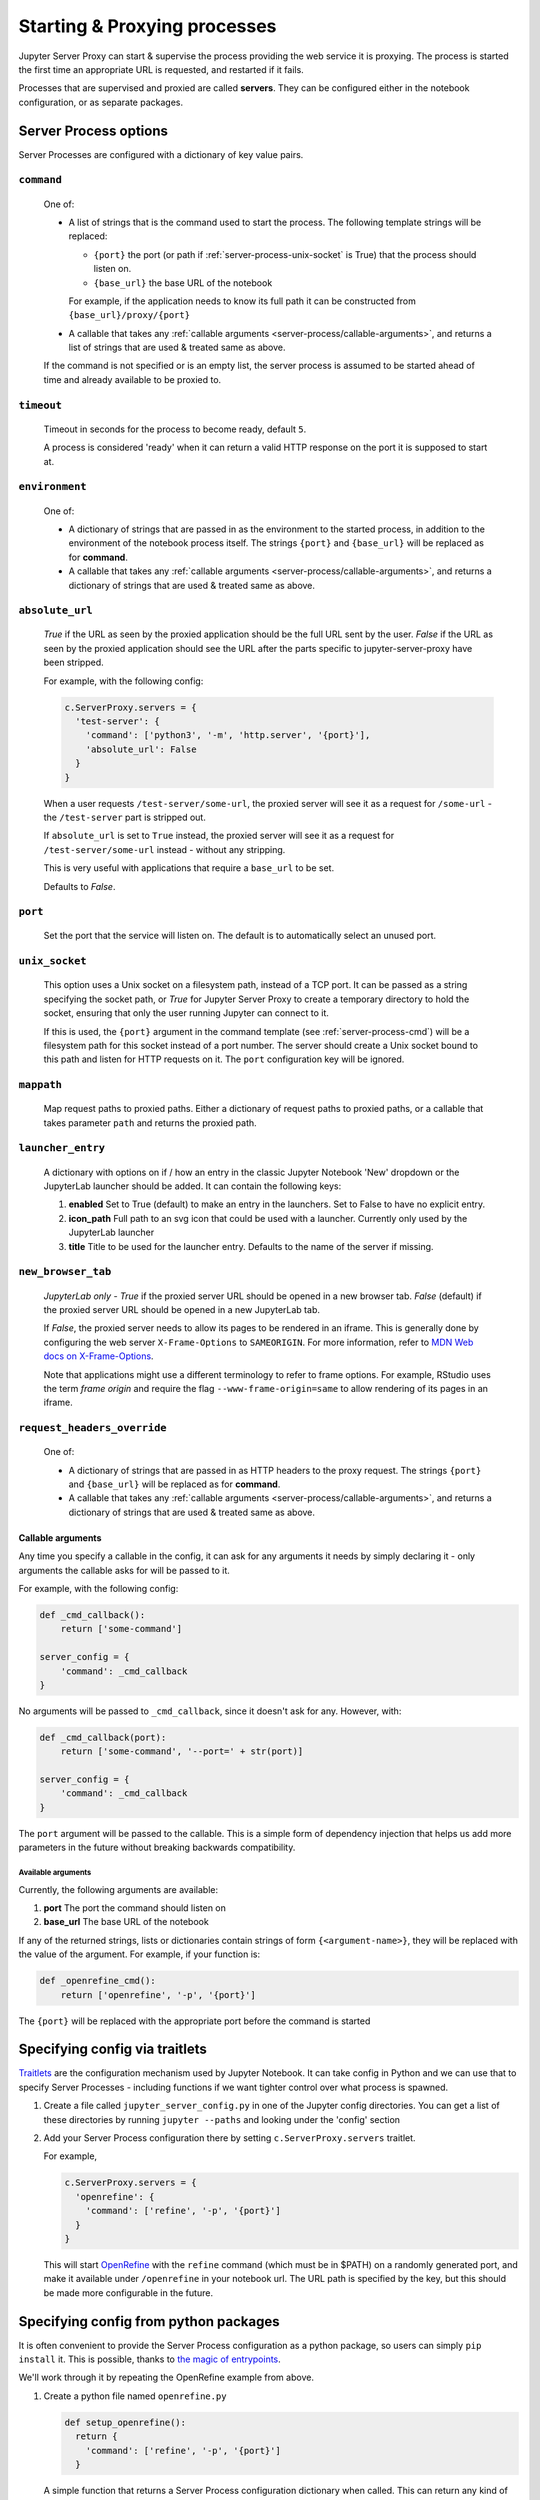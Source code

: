 .. _server-process:

=============================
Starting & Proxying processes
=============================

Jupyter Server Proxy can start & supervise the process providing
the web service it is proxying. The process is started the first
time an appropriate URL is requested, and restarted if it fails.

Processes that are supervised and proxied are called **servers**.
They can be configured either in the notebook configuration, or
as separate packages.

Server Process options
======================

Server Processes are configured with a dictionary of key value
pairs.

.. _server-process-cmd:

``command``
^^^^^^^^^^^

   One of:

   * A list of strings that is the command used to start the
     process. The following template strings will be replaced:

     * ``{port}`` the port (or path if :ref:`server-process-unix-socket` is True)
       that the process should listen on.

     * ``{base_url}`` the base URL of the notebook

     For example, if the application needs to know its full path it can
     be constructed from ``{base_url}/proxy/{port}``

   * A callable that takes any :ref:`callable arguments <server-process/callable-arguments>`,
     and returns a list of strings that are used & treated same as above.
  
   If the command is not specified or is an empty list, the server process is
   assumed to be started ahead of time and already available to be proxied to.

``timeout``
^^^^^^^^^^^

   Timeout in seconds for the process to become ready, default ``5``.

   A process is considered 'ready' when it can return a valid HTTP response on the
   port it is supposed to start at.

``environment``
^^^^^^^^^^^^^^^

   One of:

   * A dictionary of strings that are passed in as the environment to
     the started process, in addition to the environment of the notebook
     process itself. The strings ``{port}`` and ``{base_url}`` will be
     replaced as for **command**.

   * A callable that takes any :ref:`callable arguments <server-process/callable-arguments>`,
     and returns a dictionary of strings that are used & treated same as above.

``absolute_url``
^^^^^^^^^^^^^^^^

   *True* if the URL as seen by the proxied application should be the full URL
   sent by the user. *False* if the URL as seen by the proxied application should
   see the URL after the parts specific to jupyter-server-proxy have been stripped.

   For example, with the following config:

   .. code:: python

      c.ServerProxy.servers = {
        'test-server': {
          'command': ['python3', '-m', 'http.server', '{port}'],
          'absolute_url': False
        }
      }

   When a user requests ``/test-server/some-url``, the proxied server will see it
   as a request for ``/some-url`` - the ``/test-server`` part is stripped out.

   If ``absolute_url`` is set to ``True`` instead, the proxied server will see it
   as a request for ``/test-server/some-url`` instead - without any stripping.

   This is very useful with applications that require a ``base_url`` to be set.

   Defaults to *False*.


``port``
^^^^^^^^

     Set the port that the service will listen on. The default is to
     automatically select an unused port.

.. _server-process-unix-socket:

``unix_socket``
^^^^^^^^^^^^^^^

    This option uses a Unix socket on a filesystem path, instead of a TCP
    port. It can be passed as a string specifying the socket path, or *True* for
    Jupyter Server Proxy to create a temporary directory to hold the socket,
    ensuring that only the user running Jupyter can connect to it.

    If this is used, the ``{port}`` argument in the command template
    (see :ref:`server-process-cmd`) will be a filesystem path for this socket
    instead of a port number. The server should create a Unix socket bound to
    this path and listen for HTTP requests on it. The ``port`` configuration key
    will be ignored.


``mappath``
^^^^^^^^^^^

     Map request paths to proxied paths.
     Either a dictionary of request paths to proxied paths,
     or a callable that takes parameter ``path`` and returns the proxied path.


``launcher_entry``
^^^^^^^^^^^^^^^^^^

   A dictionary with options on if / how an entry in the classic Jupyter Notebook
   'New' dropdown or the JupyterLab launcher should be added. It can contain
   the following keys:

   #. **enabled**
      Set to True (default) to make an entry in the launchers. Set to False to have no
      explicit entry.

   #. **icon_path**
      Full path to an svg icon that could be used with a launcher. Currently only used by the
      JupyterLab launcher

   #. **title**
      Title to be used for the launcher entry. Defaults to the name of the server if missing.


``new_browser_tab``
^^^^^^^^^^^^^^^^^^^

   *JupyterLab only* - *True* if the proxied server URL should be opened in a new browser tab.
   *False* (default) if the proxied server URL should be opened in a new JupyterLab tab.

   If *False*, the proxied server needs to allow its pages to be rendered in an iframe. This
   is generally done by configuring the web server ``X-Frame-Options`` to ``SAMEORIGIN``.
   For more information, refer to
   `MDN Web docs on X-Frame-Options <https://developer.mozilla.org/docs/Web/HTTP/Headers/X-Frame-Options>`_.

   Note that applications might use a different terminology to refer to frame options.
   For example, RStudio uses the term *frame origin* and require the flag
   ``--www-frame-origin=same`` to allow rendering of its pages in an iframe.


``request_headers_override``
^^^^^^^^^^^^^^^^^^^^^^^^^^^^

   One of:

   * A dictionary of strings that are passed in as HTTP headers to the proxy
     request. The strings ``{port}`` and ``{base_url}`` will be replaced as
     for **command**.

   * A callable that takes any :ref:`callable arguments <server-process/callable-arguments>`,
     and returns a dictionary of strings that are used & treated same as above.


.. _server-process/callable-arguments:

Callable arguments
------------------

Any time you specify a callable in the config, it can ask for any arguments it needs
by simply declaring it - only arguments the callable asks for will be passed to it.

For example, with the following config:

.. code:: python

   def _cmd_callback():
       return ['some-command']

   server_config = {
       'command': _cmd_callback
   }

No arguments will be passed to ``_cmd_callback``, since it doesn't ask for any. However,
with:

.. code:: python

   def _cmd_callback(port):
       return ['some-command', '--port=' + str(port)]

   server_config = {
       'command': _cmd_callback
   }

The ``port`` argument will be passed to the callable. This is a simple form of dependency
injection that helps us add more parameters in the future without breaking backwards
compatibility.

Available arguments
~~~~~~~~~~~~~~~~~~~
Currently, the following arguments are available:

#. **port**
   The port the command should listen on

#. **base_url**
   The base URL of the notebook

If any of the returned strings, lists or dictionaries contain strings
of form ``{<argument-name>}``, they will be replaced with the value
of the argument. For example, if your function is:

.. code:: python

   def _openrefine_cmd():
       return ['openrefine', '-p', '{port}']

The ``{port}`` will be replaced with the appropriate port before
the command is started

Specifying config via traitlets
===============================

`Traitlets <https://traitlets.readthedocs.io/>`_ are the configuration
mechanism used by Jupyter Notebook. It can take config in Python
and we can use that to specify Server Processes - including functions
if we want tighter control over what process is spawned.

#. Create a file called ``jupyter_server_config.py`` in one of the
   Jupyter config directories. You can get a list of these directories
   by running ``jupyter --paths`` and looking under the 'config'
   section

#. Add your Server Process configuration there by setting
   ``c.ServerProxy.servers`` traitlet.

   For example,

   .. code:: python

      c.ServerProxy.servers = {
        'openrefine': {
          'command': ['refine', '-p', '{port}']
        }
      }

   This will start `OpenRefine <https://openrefine.org/>`_ with the
   ``refine`` command (which must be in $PATH) on a randomly
   generated port, and make it available under ``/openrefine``
   in your notebook url. The URL path is specified by the key,
   but this should be made more configurable in the future.

.. _server-process/package:

Specifying config from python packages
======================================

It is often convenient to provide the Server Process configuration
as a python package, so users can simply ``pip install`` it.
This is possible, thanks to `the magic of entrypoints
<https://amir.rachum.com/blog/2017/07/28/python-entry-points/>`_.

We'll work through it by repeating the OpenRefine example from
above.

#. Create a python file named ``openrefine.py``

   .. code:: python

    def setup_openrefine():
      return {
        'command': ['refine', '-p', '{port}']
      }

   A simple function that returns a Server Process configuration
   dictionary when called. This can return any kind of Server
   Process configuration dictionary, and include functions easily.

#. Make an appropriate ``setup.py``

   .. code:: python

      import setuptools

      setuptools.setup(
        name="jupyter-openrefine-server",
        # py_modules rather than packages, since we only have 1 file
        py_modules=['openrefine'],
        entry_points={
            'jupyter_serverproxy_servers': [
                # name = packagename:function_name
                'openrefine = openrefine:setup_openrefine',
            ]
        },
        install_requires=['jupyter-server-proxy'],
      )

   We make an entry for the ``jupyter_serverproxy_servers`` entrypoint.
   When jupyter-server-proxy starts up, it goes through the list of
   entrypoint entries from all installed packages & sets itself up
   with all the Server Process configurations.

#. You can now test this out with ``pip install .``, making sure you
   are in the same environment as the jupyter notebook process. If you
   go to ``<notebook-url>/openrefine`` (and have OpenRefine installed
   and in ``$PATH``!), you should see an instance of OpenRefine!
